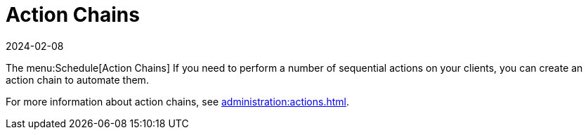 [[ref-schedule-chains]]
= Action Chains
:revdate: 2024-02-08
:page-revdate: {revdate}

The menu:Schedule[Action Chains]
If you need to perform a number of sequential actions on your clients, you can create an action chain to automate them.

For more information about action chains, see xref:administration:actions.adoc[].
